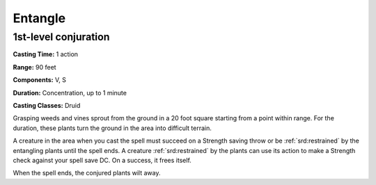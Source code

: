 
.. _srd:entangle:

Entangle
-------------------------------------------------------------

1st-level conjuration
^^^^^^^^^^^^^^^^^^^^^

**Casting Time:** 1 action

**Range:** 90 feet

**Components:** V, S

**Duration:** Concentration, up to 1 minute

**Casting Classes:** Druid

Grasping weeds and vines sprout from the ground in a 20 foot square
starting from a point within range. For the duration, these plants turn
the ground in the area into difficult terrain.

A creature in the area when you cast the spell must succeed on a
Strength saving throw or be :ref:`srd:restrained` by the entangling plants until
the spell ends. A creature :ref:`srd:restrained` by the plants can use its action
to make a Strength check against your spell save DC. On a success, it
frees itself.

When the spell ends, the conjured plants wilt away.
